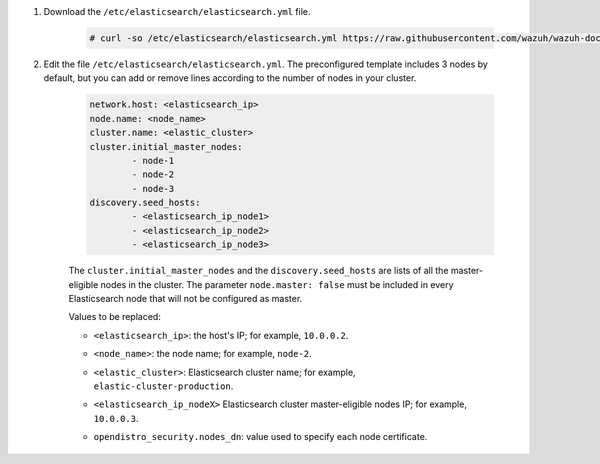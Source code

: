 .. Copyright (C) 2021 Wazuh, Inc.

#. Download the ``/etc/elasticsearch/elasticsearch.yml`` file.

    .. code-block:: console 

      # curl -so /etc/elasticsearch/elasticsearch.yml https://raw.githubusercontent.com/wazuh/wazuh-documentation/4.1/resources/open-distro/elasticsearch/7.x/elasticsearch_cluster_subsequent_nodes.yml

#. Edit the file ``/etc/elasticsearch/elasticsearch.yml``. The preconfigured template includes 3 nodes by default, but you can add or remove lines according to the number of nodes in your cluster.

    .. code-block:: yaml

      network.host: <elasticsearch_ip>
      node.name: <node_name>
      cluster.name: <elastic_cluster>
      cluster.initial_master_nodes:
              - node-1
              - node-2
              - node-3
      discovery.seed_hosts:
              - <elasticsearch_ip_node1>
              - <elasticsearch_ip_node2>
              - <elasticsearch_ip_node3>


    The ``cluster.initial_master_nodes`` and the ``discovery.seed_hosts`` are lists of all the master-eligible nodes in the cluster. The parameter ``node.master: false`` must be included in every Elasticsearch node that will not be configured as master. 

    Values to be replaced:

    - ``<elasticsearch_ip>``: the host's IP; for example, ``10.0.0.2``. 
    - ``<node_name>``: the node name; for example, ``node-2``.
    - ``<elastic_cluster>``: Elasticsearch cluster name; for example, ``elastic-cluster-production``.
    - ``<elasticsearch_ip_nodeX>`` Elasticsearch cluster master-eligible nodes IP; for example, ``10.0.0.3``.
    - ``opendistro_security.nodes_dn``: value used to specify each node certificate.
  
        .. code-block:: yaml
            :emphasize-lines: 5

            opendistro_security.nodes_dn:
                - CN=node-1,OU=Docu,O=Wazuh,L=California,C=US
                - CN=node-2,OU=Docu,O=Wazuh,L=California,C=US
                - CN=node-3,OU=Docu,O=Wazuh,L=California,C=US
                - CN=<common_name>,OU=<operational_unit>,O=<organization_name>,L=<locality>,C=<country_code>

.. End of include file
